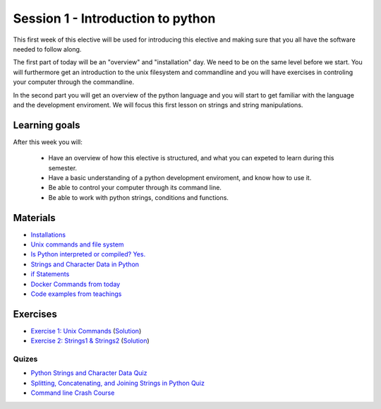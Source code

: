 Session 1 - Introduction to python
==================================

This first week of this elective will be used for introducing this elective and making sure that you all have the software needed to follow along.

The first part of today will be an "overview" and "installation" day. We need to be on the same level before we start. You will furthermore get an introduction to the unix filesystem and commandline and you will have exercises in controling your computer through the commandline.  

In the second part you will get an overview of the python language and you will start to get familiar with the language and the development enviroment. We will focus this first lesson on strings and string manipulations. 

Learning goals
--------------

After this week you will:
        
    - Have an overview of how this elective is structured, and what you can expeted to learn during this semester.
    - Have a basic understanding of a python development enviroment, and know how to use it.
    - Be able to control your computer through its command line.
    - Be able to work with python strings, conditions and functions.      

Materials
---------
* `Installations <notebooks/installation.md>`_
* `Unix commands and file system <notebooks/unix_commands.md>`_
* `Is Python interpreted or compiled? Yes. <https://nedbatchelder.com/blog/201803/is_python_interpreted_or_compiled_yes.html>`_
* `Strings and Character Data in Python <https://realpython.com/python-strings/>`_
* `if Statements <https://docs.python.org/3/tutorial/controlflow.html#if-statements>`_
* `Docker Commands from today <cheatsheet.rst#week-35-introduction-to-python>`_
* `Code examples from teachings <https://github.com/python-elective-kea/spring2021-code-examples-from-teachings/tree/master/ses1>`_

Exercises
---------

* `Exercise 1: Unix Commands <exercises/unix_commands/unix_commands.md>`_ (`Solution <exercises/solution/01_strings/unix.rst>`_)
* `Exercise 2: Strings1 & Strings2 <exercises/strings/strings.rst>`_  (`Solution <exercises/solution/01_strings/strings.rst>`_) 

------
Quizes
------
* `Python Strings and Character Data Quiz <https://realpython.com/quizzes/python-strings/>`_
* `Splitting, Concatenating, and Joining Strings in Python Quiz <https://realpython.com/quizzes/python-split-strings/>`_
* `Command line Crash Course <https://kea-fronter.itslearning.com/LearningToolElement/ViewLearningToolElement.aspx?LearningToolElementId=772484>`_






